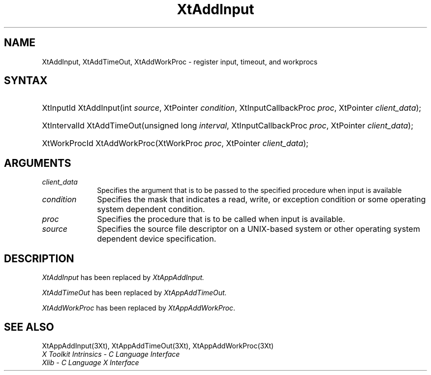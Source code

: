 .\" $Xorg: XtAddIn.man,v 1.3 2000/08/17 19:41:57 cpqbld Exp $
.\" $XdotOrg: $
.\"
.\" Copyright (c) 1993, 1994  X Consortium
.\" 
.\" Permission is hereby granted, free of charge, to any person obtaining a
.\" copy of this software and associated documentation files (the "Software"), 
.\" to deal in the Software without restriction, including without limitation 
.\" the rights to use, copy, modify, merge, publish, distribute, sublicense, 
.\" and/or sell copies of the Software, and to permit persons to whom the 
.\" Software furnished to do so, subject to the following conditions:
.\" 
.\" The above copyright notice and this permission notice shall be included in
.\" all copies or substantial portions of the Software.
.\" 
.\" THE SOFTWARE IS PROVIDED "AS IS", WITHOUT WARRANTY OF ANY KIND, EXPRESS OR
.\" IMPLIED, INCLUDING BUT NOT LIMITED TO THE WARRANTIES OF MERCHANTABILITY,
.\" FITNESS FOR A PARTICULAR PURPOSE AND NONINFRINGEMENT.  IN NO EVENT SHALL 
.\" THE X CONSORTIUM BE LIABLE FOR ANY CLAIM, DAMAGES OR OTHER LIABILITY, 
.\" WHETHER IN AN ACTION OF CONTRACT, TORT OR OTHERWISE, ARISING FROM, OUT OF 
.\" OR IN CONNECTION WITH THE SOFTWARE OR THE USE OR OTHER DEALINGS IN THE 
.\" SOFTWARE.
.\" 
.\" Except as contained in this notice, the name of the X Consortium shall not 
.\" be used in advertising or otherwise to promote the sale, use or other 
.\" dealing in this Software without prior written authorization from the 
.\" X Consortium.
.\"
.\" $XFree86: xc/doc/man/Xt/XtAddIn.man,v 1.3 2001/02/09 03:47:49 tsi Exp $
.\"
.ds tk X Toolkit
.ds xT X Toolkit Intrinsics \- C Language Interface
.ds xI Intrinsics
.ds xW X Toolkit Athena Widgets \- C Language Interface
.ds xL Xlib \- C Language X Interface
.ds xC Inter-Client Communication Conventions Manual
.ds Rn 3
.ds Vn 2.2
.hw XtAdd-Input XtAdd-TimeOut XtAddWorkProc wid-get
.na
.de Ds
.nf
.\\$1D \\$2 \\$1
.ft 1
.ps \\n(PS
.\".if \\n(VS>=40 .vs \\n(VSu
.\".if \\n(VS<=39 .vs \\n(VSp
..
.de De
.ce 0
.if \\n(BD .DF
.nr BD 0
.in \\n(OIu
.if \\n(TM .ls 2
.sp \\n(DDu
.fi
..
.de FD
.LP
.KS
.TA .5i 3i
.ta .5i 3i
.nf
..
.de FN
.fi
.KE
.LP
..
.de IN		\" send an index entry to the stderr
..
.de C{
.KS
.nf
.D
.\"
.\"	choose appropriate monospace font
.\"	the imagen conditional, 480,
.\"	may be changed to L if LB is too
.\"	heavy for your eyes...
.\"
.ie "\\*(.T"480" .ft L
.el .ie "\\*(.T"300" .ft L
.el .ie "\\*(.T"202" .ft PO
.el .ie "\\*(.T"aps" .ft CW
.el .ft R
.ps \\n(PS
.ie \\n(VS>40 .vs \\n(VSu
.el .vs \\n(VSp
..
.de C}
.DE
.R
..
.de Pn
.ie t \\$1\fB\^\\$2\^\fR\\$3
.el \\$1\fI\^\\$2\^\fP\\$3
..
.de ZN
.ie t \fB\^\\$1\^\fR\\$2
.el \fI\^\\$1\^\fP\\$2
..
.de NT
.ne 7
.ds NO Note
.if \\n(.$>$1 .if !'\\$2'C' .ds NO \\$2
.if \\n(.$ .if !'\\$1'C' .ds NO \\$1
.ie n .sp
.el .sp 10p
.TB
.ce
\\*(NO
.ie n .sp
.el .sp 5p
.if '\\$1'C' .ce 99
.if '\\$2'C' .ce 99
.in +5n
.ll -5n
.R
..
.		\" Note End -- doug kraft 3/85
.de NE
.ce 0
.in -5n
.ll +5n
.ie n .sp
.el .sp 10p
..
.ny0
.TH XtAddInput 3 "libXt 1.0.7" "X Version 11" "XT COMPATIBILITY FUNCTIONS"
.SH NAME
XtAddInput, XtAddTimeOut, XtAddWorkProc \- register input, timeout, and workprocs
.SH SYNTAX
.HP
XtInputId XtAddInput(int \fIsource\fP, XtPointer \fIcondition\fP,
XtInputCallbackProc \fIproc\fP, XtPointer \fIclient_data\fP); 
.HP
XtIntervalId XtAddTimeOut(unsigned long \fIinterval\fP, XtInputCallbackProc
\fIproc\fP, XtPointer \fIclient_data\fP);
.HP
XtWorkProcId XtAddWorkProc(XtWorkProc \fIproc\fP, XtPointer
\fIclient_data\fP); 
.LP
.SH ARGUMENTS
.IP \fIclient_data\fP 1i
Specifies the argument that is to be passed to the specified procedure
when input is available
.IP \fIcondition\fP 1i
Specifies the mask that indicates a read, write, or exception condition
or some operating system dependent condition.
.IP \fIproc\fP 1i
Specifies the procedure that is to be called when input is available.
.IP \fIsource\fP 1i
Specifies the source file descriptor on a UNIX-based system
or other operating system dependent device specification.
.SH DESCRIPTION
.ZN XtAddInput
has been replaced by
.ZN XtAppAddInput.
.LP
.ZN XtAddTimeOut
has been replaced by
.ZN XtAppAddTimeOut.
.LP
.ZN XtAddWorkProc
has been replaced by
.ZN XtAppAddWorkProc .
.SH "SEE ALSO"
XtAppAddInput(3Xt), XtAppAddTimeOut(3Xt), XtAppAddWorkProc(3Xt)
.br
\fI\*(xT\fP
.br
\fI\*(xL\fP
